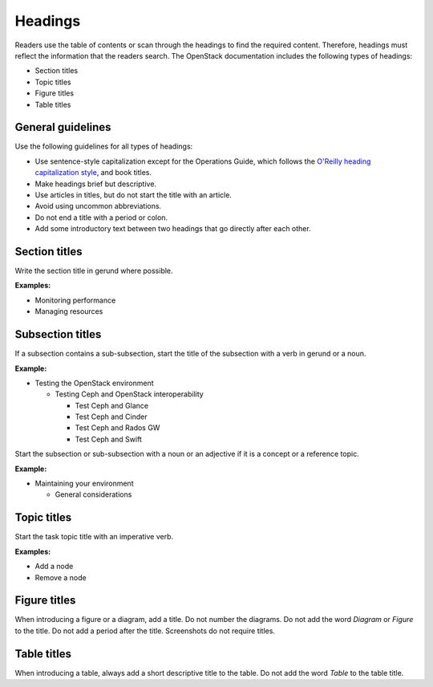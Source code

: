 .. _headings:

========
Headings
========

Readers use the table of contents or scan through the headings to find the
required content. Therefore, headings must reflect the information that the
readers search. The OpenStack documentation includes the following types of
headings:

* Section titles
* Topic titles
* Figure titles
* Table titles

General guidelines
~~~~~~~~~~~~~~~~~~

Use the following guidelines for all types of headings:

* Use sentence-style capitalization except for the Operations Guide, which
  follows the `O'Reilly heading capitalization style <http://chimera.labs.oreilly.com/books/1230000000969/ch02.html#headings>`_,
  and book titles.
* Make headings brief but descriptive.
* Use articles in titles, but do not start the title with an article.
* Avoid using uncommon abbreviations.
* Do not end a title with a period or colon.
* Add some introductory text between two headings that go directly after each
  other.

Section titles
~~~~~~~~~~~~~~

Write the section title in gerund where possible.

**Examples:**

* Monitoring performance
* Managing resources

Subsection titles
~~~~~~~~~~~~~~~~~

If a subsection contains a sub-subsection, start the title of the subsection
with a verb in gerund or a noun.

**Example:**

* Testing the OpenStack environment

  * Testing Ceph and OpenStack interoperability

    * Test Ceph and Glance
    * Test Ceph and Cinder
    * Test Ceph and Rados GW
    * Test Ceph and Swift

Start the subsection or sub-subsection with a noun or an adjective if it is a
concept or a reference topic.

**Example:**

* Maintaining your environment

  * General considerations

Topic titles
~~~~~~~~~~~~

Start the task topic title with an imperative verb.

**Examples:**

* Add a node
* Remove a node

Figure titles
~~~~~~~~~~~~~

When introducing a figure or a diagram, add a title. Do not number the
diagrams. Do not add the word *Diagram* or *Figure* to the title. Do not add a
period after the title. Screenshots do not require titles.

Table titles
~~~~~~~~~~~~

When introducing a table, always add a short descriptive title to the table.
Do not add the word *Table* to the table title.
